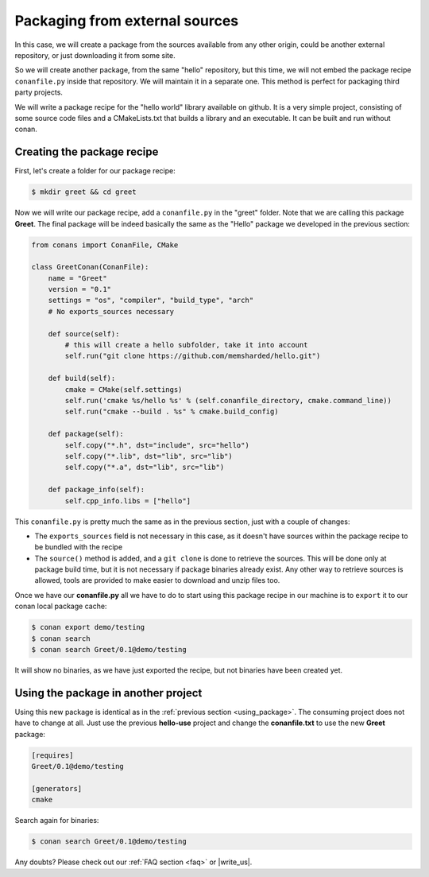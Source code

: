 .. _creating_out:

Packaging from external sources
=====================================

In this case, we will create a package from the sources available from any other origin,
could be another external repository, or just downloading it from some site.


So we will create another package, from the same "hello" repository, but this time, we will not
embed the package recipe ``conanfile.py`` inside that repository. We will maintain it in a separate
one. This method is perfect for packaging third party projects.

We will write a package recipe for the "hello world" library available on github.
It is a very simple project, consisting of some source code files and a CMakeLists.txt
that builds a library and an executable. It can be built and run without conan.

Creating the package recipe
---------------------------------------

First, let's create a folder for our package recipe:

.. code-block:: bash

   $ mkdir greet && cd greet


Now we will write our package recipe, add a ``conanfile.py`` in the "greet" folder. Note that
we are calling this package **Greet**. The final package will be indeed basically the same as 
the "Hello" package we developed in the previous section:

.. code-block:: python
   
    from conans import ConanFile, CMake
    
    class GreetConan(ConanFile):
        name = "Greet"
        version = "0.1"
        settings = "os", "compiler", "build_type", "arch"
        # No exports_sources necessary
    
        def source(self):
            # this will create a hello subfolder, take it into account
            self.run("git clone https://github.com/memsharded/hello.git")
    
        def build(self):
            cmake = CMake(self.settings)
            self.run('cmake %s/hello %s' % (self.conanfile_directory, cmake.command_line))
            self.run("cmake --build . %s" % cmake.build_config)
    
        def package(self):
            self.copy("*.h", dst="include", src="hello")
            self.copy("*.lib", dst="lib", src="lib")
            self.copy("*.a", dst="lib", src="lib")
    
        def package_info(self):
            self.cpp_info.libs = ["hello"]

 
This ``conanfile.py`` is pretty much the same as in the previous section, just with a couple of changes:

* The ``exports_sources`` field is not necessary in this case, as it doesn't have sources within the 
  package recipe to be bundled with the recipe
* The ``source()`` method is added, and a ``git clone`` is done to retrieve the sources. This will
  be done only at package build time, but it is not necessary if package binaries already exist.
  Any other way to retrieve sources is allowed, tools are provided to make easier to download and
  unzip files too.


Once we have our **conanfile.py** all we have to do to start using this package recipe in our machine
is to ``export`` it to our conan local package cache:


.. code-block:: bash

   $ conan export demo/testing
   $ conan search
   $ conan search Greet/0.1@demo/testing
   
It will show no binaries, as we have just exported the recipe, but not binaries have been created yet.


Using the package in another project
---------------------------------------

Using this new package is identical as in the :ref:`previous section <using_package>`.
The consuming project does not have to change at all. Just use the previous **hello-use** project and change
the **conanfile.txt** to use the new **Greet** package: 

.. code-block:: text

    [requires]
    Greet/0.1@demo/testing
    
    [generators]
    cmake

Search again for binaries:

.. code-block:: bash

   $ conan search Greet/0.1@demo/testing
   

Any doubts? Please check out our :ref:`FAQ section <faq>` or |write_us|.


.. |write_us| raw:: html

   <a href="mailto:info@conan.io" target="_blank">write us</a>
